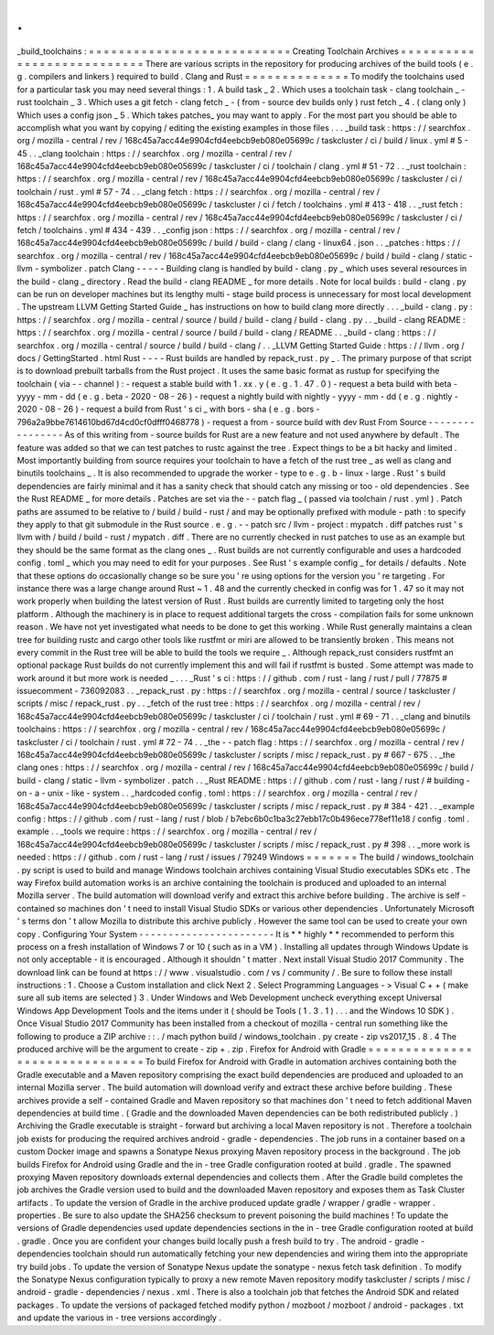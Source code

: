 .
.
_build_toolchains
:
=
=
=
=
=
=
=
=
=
=
=
=
=
=
=
=
=
=
=
=
=
=
=
=
=
=
=
Creating
Toolchain
Archives
=
=
=
=
=
=
=
=
=
=
=
=
=
=
=
=
=
=
=
=
=
=
=
=
=
=
=
There
are
various
scripts
in
the
repository
for
producing
archives
of
the
build
tools
(
e
.
g
.
compilers
and
linkers
)
required
to
build
.
Clang
and
Rust
=
=
=
=
=
=
=
=
=
=
=
=
=
=
To
modify
the
toolchains
used
for
a
particular
task
you
may
need
several
things
:
1
.
A
build
task
_
2
.
Which
uses
a
toolchain
task
-
clang
toolchain
_
-
rust
toolchain
_
3
.
Which
uses
a
git
fetch
-
clang
fetch
_
-
(
from
-
source
dev
builds
only
)
rust
fetch
_
4
.
(
clang
only
)
Which
uses
a
config
json
_
5
.
Which
takes
patches_
you
may
want
to
apply
.
For
the
most
part
you
should
be
able
to
accomplish
what
you
want
by
copying
/
editing
the
existing
examples
in
those
files
.
.
.
_build
task
:
https
:
/
/
searchfox
.
org
/
mozilla
-
central
/
rev
/
168c45a7acc44e9904cfd4eebcb9eb080e05699c
/
taskcluster
/
ci
/
build
/
linux
.
yml
#
5
-
45
.
.
_clang
toolchain
:
https
:
/
/
searchfox
.
org
/
mozilla
-
central
/
rev
/
168c45a7acc44e9904cfd4eebcb9eb080e05699c
/
taskcluster
/
ci
/
toolchain
/
clang
.
yml
#
51
-
72
.
.
_rust
toolchain
:
https
:
/
/
searchfox
.
org
/
mozilla
-
central
/
rev
/
168c45a7acc44e9904cfd4eebcb9eb080e05699c
/
taskcluster
/
ci
/
toolchain
/
rust
.
yml
#
57
-
74
.
.
_clang
fetch
:
https
:
/
/
searchfox
.
org
/
mozilla
-
central
/
rev
/
168c45a7acc44e9904cfd4eebcb9eb080e05699c
/
taskcluster
/
ci
/
fetch
/
toolchains
.
yml
#
413
-
418
.
.
_rust
fetch
:
https
:
/
/
searchfox
.
org
/
mozilla
-
central
/
rev
/
168c45a7acc44e9904cfd4eebcb9eb080e05699c
/
taskcluster
/
ci
/
fetch
/
toolchains
.
yml
#
434
-
439
.
.
_config
json
:
https
:
/
/
searchfox
.
org
/
mozilla
-
central
/
rev
/
168c45a7acc44e9904cfd4eebcb9eb080e05699c
/
build
/
build
-
clang
/
clang
-
linux64
.
json
.
.
_patches
:
https
:
/
/
searchfox
.
org
/
mozilla
-
central
/
rev
/
168c45a7acc44e9904cfd4eebcb9eb080e05699c
/
build
/
build
-
clang
/
static
-
llvm
-
symbolizer
.
patch
Clang
-
-
-
-
-
Building
clang
is
handled
by
build
-
clang
.
py
_
which
uses
several
resources
in
the
build
-
clang
_
directory
.
Read
the
build
-
clang
README
_
for
more
details
.
Note
for
local
builds
:
build
-
clang
.
py
can
be
run
on
developer
machines
but
its
lengthy
multi
-
stage
build
process
is
unnecessary
for
most
local
development
.
The
upstream
LLVM
Getting
Started
Guide
_
has
instructions
on
how
to
build
clang
more
directly
.
.
.
_build
-
clang
.
py
:
https
:
/
/
searchfox
.
org
/
mozilla
-
central
/
source
/
build
/
build
-
clang
/
build
-
clang
.
py
.
.
_build
-
clang
README
:
https
:
/
/
searchfox
.
org
/
mozilla
-
central
/
source
/
build
/
build
-
clang
/
README
.
.
_build
-
clang
:
https
:
/
/
searchfox
.
org
/
mozilla
-
central
/
source
/
build
/
build
-
clang
/
.
.
_LLVM
Getting
Started
Guide
:
https
:
/
/
llvm
.
org
/
docs
/
GettingStarted
.
html
Rust
-
-
-
-
Rust
builds
are
handled
by
repack_rust
.
py
_
.
The
primary
purpose
of
that
script
is
to
download
prebuilt
tarballs
from
the
Rust
project
.
It
uses
the
same
basic
format
as
rustup
for
specifying
the
toolchain
(
via
-
-
channel
)
:
-
request
a
stable
build
with
1
.
xx
.
y
(
e
.
g
.
1
.
47
.
0
)
-
request
a
beta
build
with
beta
-
yyyy
-
mm
-
dd
(
e
.
g
.
beta
-
2020
-
08
-
26
)
-
request
a
nightly
build
with
nightly
-
yyyy
-
mm
-
dd
(
e
.
g
.
nightly
-
2020
-
08
-
26
)
-
request
a
build
from
Rust
'
s
ci
_
with
bors
-
sha
(
e
.
g
.
bors
-
796a2a9bbe7614610bd67d4cd0cf0dfff0468778
)
-
request
a
from
-
source
build
with
dev
Rust
From
Source
-
-
-
-
-
-
-
-
-
-
-
-
-
-
-
-
As
of
this
writing
from
-
source
builds
for
Rust
are
a
new
feature
and
not
used
anywhere
by
default
.
The
feature
was
added
so
that
we
can
test
patches
to
rustc
against
the
tree
.
Expect
things
to
be
a
bit
hacky
and
limited
.
Most
importantly
building
from
source
requires
your
toolchain
to
have
a
fetch
of
the
rust
tree
_
as
well
as
clang
and
binutils
toolchains
_
.
It
is
also
recommended
to
upgrade
the
worker
-
type
to
e
.
g
.
b
-
linux
-
large
.
Rust
'
s
build
dependencies
are
fairly
minimal
and
it
has
a
sanity
check
that
should
catch
any
missing
or
too
-
old
dependencies
.
See
the
Rust
README
_
for
more
details
.
Patches
are
set
via
the
-
-
patch
flag
_
(
passed
via
toolchain
/
rust
.
yml
)
.
Patch
paths
are
assumed
to
be
relative
to
/
build
/
build
-
rust
/
and
may
be
optionally
prefixed
with
module
-
path
:
to
specify
they
apply
to
that
git
submodule
in
the
Rust
source
.
e
.
g
.
-
-
patch
src
/
llvm
-
project
:
mypatch
.
diff
patches
rust
'
s
llvm
with
/
build
/
build
-
rust
/
mypatch
.
diff
.
There
are
no
currently
checked
in
rust
patches
to
use
as
an
example
but
they
should
be
the
same
format
as
the
clang
ones
_
.
Rust
builds
are
not
currently
configurable
and
uses
a
hardcoded
config
.
toml
_
which
you
may
need
to
edit
for
your
purposes
.
See
Rust
'
s
example
config
_
for
details
/
defaults
.
Note
that
these
options
do
occasionally
change
so
be
sure
you
'
re
using
options
for
the
version
you
'
re
targeting
.
For
instance
there
was
a
large
change
around
Rust
~
1
.
48
and
the
currently
checked
in
config
was
for
1
.
47
so
it
may
not
work
properly
when
building
the
latest
version
of
Rust
.
Rust
builds
are
currently
limited
to
targeting
only
the
host
platform
.
Although
the
machinery
is
in
place
to
request
additional
targets
the
cross
-
compilation
fails
for
some
unknown
reason
.
We
have
not
yet
investigated
what
needs
to
be
done
to
get
this
working
.
While
Rust
generally
maintains
a
clean
tree
for
building
rustc
and
cargo
other
tools
like
rustfmt
or
miri
are
allowed
to
be
transiently
broken
.
This
means
not
every
commit
in
the
Rust
tree
will
be
able
to
build
the
tools
we
require
_
.
Although
repack_rust
considers
rustfmt
an
optional
package
Rust
builds
do
not
currently
implement
this
and
will
fail
if
rustfmt
is
busted
.
Some
attempt
was
made
to
work
around
it
but
more
work
is
needed
_
.
.
.
_Rust
'
s
ci
:
https
:
/
/
github
.
com
/
rust
-
lang
/
rust
/
pull
/
77875
#
issuecomment
-
736092083
.
.
_repack_rust
.
py
:
https
:
/
/
searchfox
.
org
/
mozilla
-
central
/
source
/
taskcluster
/
scripts
/
misc
/
repack_rust
.
py
.
.
_fetch
of
the
rust
tree
:
https
:
/
/
searchfox
.
org
/
mozilla
-
central
/
rev
/
168c45a7acc44e9904cfd4eebcb9eb080e05699c
/
taskcluster
/
ci
/
toolchain
/
rust
.
yml
#
69
-
71
.
.
_clang
and
binutils
toolchains
:
https
:
/
/
searchfox
.
org
/
mozilla
-
central
/
rev
/
168c45a7acc44e9904cfd4eebcb9eb080e05699c
/
taskcluster
/
ci
/
toolchain
/
rust
.
yml
#
72
-
74
.
.
_the
-
-
patch
flag
:
https
:
/
/
searchfox
.
org
/
mozilla
-
central
/
rev
/
168c45a7acc44e9904cfd4eebcb9eb080e05699c
/
taskcluster
/
scripts
/
misc
/
repack_rust
.
py
#
667
-
675
.
.
_the
clang
ones
:
https
:
/
/
searchfox
.
org
/
mozilla
-
central
/
rev
/
168c45a7acc44e9904cfd4eebcb9eb080e05699c
/
build
/
build
-
clang
/
static
-
llvm
-
symbolizer
.
patch
.
.
_Rust
README
:
https
:
/
/
github
.
com
/
rust
-
lang
/
rust
/
#
building
-
on
-
a
-
unix
-
like
-
system
.
.
_hardcoded
config
.
toml
:
https
:
/
/
searchfox
.
org
/
mozilla
-
central
/
rev
/
168c45a7acc44e9904cfd4eebcb9eb080e05699c
/
taskcluster
/
scripts
/
misc
/
repack_rust
.
py
#
384
-
421
.
.
_example
config
:
https
:
/
/
github
.
com
/
rust
-
lang
/
rust
/
blob
/
b7ebc6b0c1ba3c27ebb17c0b496ece778ef11e18
/
config
.
toml
.
example
.
.
_tools
we
require
:
https
:
/
/
searchfox
.
org
/
mozilla
-
central
/
rev
/
168c45a7acc44e9904cfd4eebcb9eb080e05699c
/
taskcluster
/
scripts
/
misc
/
repack_rust
.
py
#
398
.
.
_more
work
is
needed
:
https
:
/
/
github
.
com
/
rust
-
lang
/
rust
/
issues
/
79249
Windows
=
=
=
=
=
=
=
The
build
/
windows_toolchain
.
py
script
is
used
to
build
and
manage
Windows
toolchain
archives
containing
Visual
Studio
executables
SDKs
etc
.
The
way
Firefox
build
automation
works
is
an
archive
containing
the
toolchain
is
produced
and
uploaded
to
an
internal
Mozilla
server
.
The
build
automation
will
download
verify
and
extract
this
archive
before
building
.
The
archive
is
self
-
contained
so
machines
don
'
t
need
to
install
Visual
Studio
SDKs
or
various
other
dependencies
.
Unfortunately
Microsoft
'
s
terms
don
'
t
allow
Mozilla
to
distribute
this
archive
publicly
.
However
the
same
tool
can
be
used
to
create
your
own
copy
.
Configuring
Your
System
-
-
-
-
-
-
-
-
-
-
-
-
-
-
-
-
-
-
-
-
-
-
-
It
is
*
*
highly
*
*
recommended
to
perform
this
process
on
a
fresh
installation
of
Windows
7
or
10
(
such
as
in
a
VM
)
.
Installing
all
updates
through
Windows
Update
is
not
only
acceptable
-
it
is
encouraged
.
Although
it
shouldn
'
t
matter
.
Next
install
Visual
Studio
2017
Community
.
The
download
link
can
be
found
at
https
:
/
/
www
.
visualstudio
.
com
/
vs
/
community
/
.
Be
sure
to
follow
these
install
instructions
:
1
.
Choose
a
Custom
installation
and
click
Next
2
.
Select
Programming
Languages
-
>
Visual
C
+
+
(
make
sure
all
sub
items
are
selected
)
3
.
Under
Windows
and
Web
Development
uncheck
everything
except
Universal
Windows
App
Development
Tools
and
the
items
under
it
(
should
be
Tools
(
1
.
3
.
1
)
.
.
.
and
the
Windows
10
SDK
)
.
Once
Visual
Studio
2017
Community
has
been
installed
from
a
checkout
of
mozilla
-
central
run
something
like
the
following
to
produce
a
ZIP
archive
:
:
.
/
mach
python
build
/
windows_toolchain
.
py
create
-
zip
vs2017_15
.
8
.
4
The
produced
archive
will
be
the
argument
to
create
-
zip
+
.
zip
.
Firefox
for
Android
with
Gradle
=
=
=
=
=
=
=
=
=
=
=
=
=
=
=
=
=
=
=
=
=
=
=
=
=
=
=
=
=
=
=
To
build
Firefox
for
Android
with
Gradle
in
automation
archives
containing
both
the
Gradle
executable
and
a
Maven
repository
comprising
the
exact
build
dependencies
are
produced
and
uploaded
to
an
internal
Mozilla
server
.
The
build
automation
will
download
verify
and
extract
these
archive
before
building
.
These
archives
provide
a
self
-
contained
Gradle
and
Maven
repository
so
that
machines
don
'
t
need
to
fetch
additional
Maven
dependencies
at
build
time
.
(
Gradle
and
the
downloaded
Maven
dependencies
can
be
both
redistributed
publicly
.
)
Archiving
the
Gradle
executable
is
straight
-
forward
but
archiving
a
local
Maven
repository
is
not
.
Therefore
a
toolchain
job
exists
for
producing
the
required
archives
android
-
gradle
-
dependencies
.
The
job
runs
in
a
container
based
on
a
custom
Docker
image
and
spawns
a
Sonatype
Nexus
proxying
Maven
repository
process
in
the
background
.
The
job
builds
Firefox
for
Android
using
Gradle
and
the
in
-
tree
Gradle
configuration
rooted
at
build
.
gradle
.
The
spawned
proxying
Maven
repository
downloads
external
dependencies
and
collects
them
.
After
the
Gradle
build
completes
the
job
archives
the
Gradle
version
used
to
build
and
the
downloaded
Maven
repository
and
exposes
them
as
Task
Cluster
artifacts
.
To
update
the
version
of
Gradle
in
the
archive
produced
update
gradle
/
wrapper
/
gradle
-
wrapper
.
properties
.
Be
sure
to
also
update
the
SHA256
checksum
to
prevent
poisoning
the
build
machines
!
To
update
the
versions
of
Gradle
dependencies
used
update
dependencies
sections
in
the
in
-
tree
Gradle
configuration
rooted
at
build
.
gradle
.
Once
you
are
confident
your
changes
build
locally
push
a
fresh
build
to
try
.
The
android
-
gradle
-
dependencies
toolchain
should
run
automatically
fetching
your
new
dependencies
and
wiring
them
into
the
appropriate
try
build
jobs
.
To
update
the
version
of
Sonatype
Nexus
update
the
sonatype
-
nexus
fetch
task
definition
.
To
modify
the
Sonatype
Nexus
configuration
typically
to
proxy
a
new
remote
Maven
repository
modify
taskcluster
/
scripts
/
misc
/
android
-
gradle
-
dependencies
/
nexus
.
xml
.
There
is
also
a
toolchain
job
that
fetches
the
Android
SDK
and
related
packages
.
To
update
the
versions
of
packaged
fetched
modify
python
/
mozboot
/
mozboot
/
android
-
packages
.
txt
and
update
the
various
in
-
tree
versions
accordingly
.
